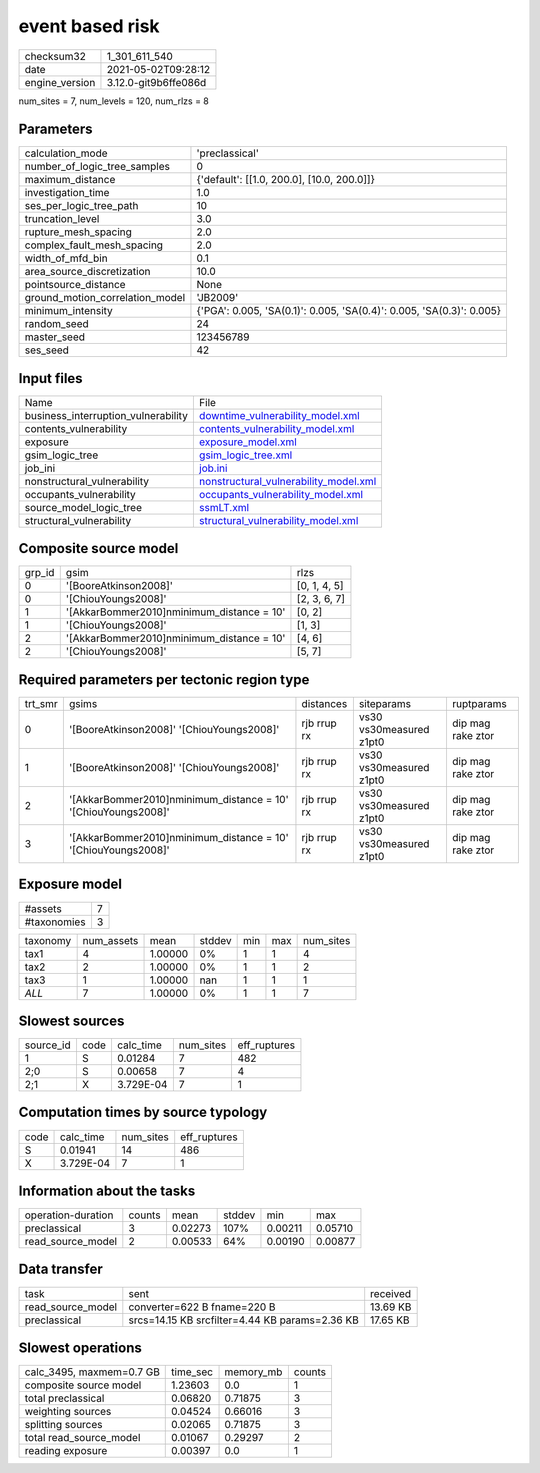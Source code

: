 event based risk
================

+---------------+---------------------+
| checksum32    |1_301_611_540        |
+---------------+---------------------+
| date          |2021-05-02T09:28:12  |
+---------------+---------------------+
| engine_version|3.12.0-git9b6ffe086d |
+---------------+---------------------+

num_sites = 7, num_levels = 120, num_rlzs = 8

Parameters
----------
+--------------------------------+---------------------------------------------------------------------+
| calculation_mode               |'preclassical'                                                       |
+--------------------------------+---------------------------------------------------------------------+
| number_of_logic_tree_samples   |0                                                                    |
+--------------------------------+---------------------------------------------------------------------+
| maximum_distance               |{'default': [[1.0, 200.0], [10.0, 200.0]]}                           |
+--------------------------------+---------------------------------------------------------------------+
| investigation_time             |1.0                                                                  |
+--------------------------------+---------------------------------------------------------------------+
| ses_per_logic_tree_path        |10                                                                   |
+--------------------------------+---------------------------------------------------------------------+
| truncation_level               |3.0                                                                  |
+--------------------------------+---------------------------------------------------------------------+
| rupture_mesh_spacing           |2.0                                                                  |
+--------------------------------+---------------------------------------------------------------------+
| complex_fault_mesh_spacing     |2.0                                                                  |
+--------------------------------+---------------------------------------------------------------------+
| width_of_mfd_bin               |0.1                                                                  |
+--------------------------------+---------------------------------------------------------------------+
| area_source_discretization     |10.0                                                                 |
+--------------------------------+---------------------------------------------------------------------+
| pointsource_distance           |None                                                                 |
+--------------------------------+---------------------------------------------------------------------+
| ground_motion_correlation_model|'JB2009'                                                             |
+--------------------------------+---------------------------------------------------------------------+
| minimum_intensity              |{'PGA': 0.005, 'SA(0.1)': 0.005, 'SA(0.4)': 0.005, 'SA(0.3)': 0.005} |
+--------------------------------+---------------------------------------------------------------------+
| random_seed                    |24                                                                   |
+--------------------------------+---------------------------------------------------------------------+
| master_seed                    |123456789                                                            |
+--------------------------------+---------------------------------------------------------------------+
| ses_seed                       |42                                                                   |
+--------------------------------+---------------------------------------------------------------------+

Input files
-----------
+------------------------------------+---------------------------------------------------------------------------------+
| Name                               |File                                                                             |
+------------------------------------+---------------------------------------------------------------------------------+
| business_interruption_vulnerability|`downtime_vulnerability_model.xml <downtime_vulnerability_model.xml>`_           |
+------------------------------------+---------------------------------------------------------------------------------+
| contents_vulnerability             |`contents_vulnerability_model.xml <contents_vulnerability_model.xml>`_           |
+------------------------------------+---------------------------------------------------------------------------------+
| exposure                           |`exposure_model.xml <exposure_model.xml>`_                                       |
+------------------------------------+---------------------------------------------------------------------------------+
| gsim_logic_tree                    |`gsim_logic_tree.xml <gsim_logic_tree.xml>`_                                     |
+------------------------------------+---------------------------------------------------------------------------------+
| job_ini                            |`job.ini <job.ini>`_                                                             |
+------------------------------------+---------------------------------------------------------------------------------+
| nonstructural_vulnerability        |`nonstructural_vulnerability_model.xml <nonstructural_vulnerability_model.xml>`_ |
+------------------------------------+---------------------------------------------------------------------------------+
| occupants_vulnerability            |`occupants_vulnerability_model.xml <occupants_vulnerability_model.xml>`_         |
+------------------------------------+---------------------------------------------------------------------------------+
| source_model_logic_tree            |`ssmLT.xml <ssmLT.xml>`_                                                         |
+------------------------------------+---------------------------------------------------------------------------------+
| structural_vulnerability           |`structural_vulnerability_model.xml <structural_vulnerability_model.xml>`_       |
+------------------------------------+---------------------------------------------------------------------------------+

Composite source model
----------------------
+-------+------------------------------------------+-------------+
| grp_id|gsim                                      |rlzs         |
+-------+------------------------------------------+-------------+
| 0     |'[BooreAtkinson2008]'                     |[0, 1, 4, 5] |
+-------+------------------------------------------+-------------+
| 0     |'[ChiouYoungs2008]'                       |[2, 3, 6, 7] |
+-------+------------------------------------------+-------------+
| 1     |'[AkkarBommer2010]\nminimum_distance = 10'|[0, 2]       |
+-------+------------------------------------------+-------------+
| 1     |'[ChiouYoungs2008]'                       |[1, 3]       |
+-------+------------------------------------------+-------------+
| 2     |'[AkkarBommer2010]\nminimum_distance = 10'|[4, 6]       |
+-------+------------------------------------------+-------------+
| 2     |'[ChiouYoungs2008]'                       |[5, 7]       |
+-------+------------------------------------------+-------------+

Required parameters per tectonic region type
--------------------------------------------
+--------+--------------------------------------------------------------+-----------+-----------------------+------------------+
| trt_smr|gsims                                                         |distances  |siteparams             |ruptparams        |
+--------+--------------------------------------------------------------+-----------+-----------------------+------------------+
| 0      |'[BooreAtkinson2008]' '[ChiouYoungs2008]'                     |rjb rrup rx|vs30 vs30measured z1pt0|dip mag rake ztor |
+--------+--------------------------------------------------------------+-----------+-----------------------+------------------+
| 1      |'[BooreAtkinson2008]' '[ChiouYoungs2008]'                     |rjb rrup rx|vs30 vs30measured z1pt0|dip mag rake ztor |
+--------+--------------------------------------------------------------+-----------+-----------------------+------------------+
| 2      |'[AkkarBommer2010]\nminimum_distance = 10' '[ChiouYoungs2008]'|rjb rrup rx|vs30 vs30measured z1pt0|dip mag rake ztor |
+--------+--------------------------------------------------------------+-----------+-----------------------+------------------+
| 3      |'[AkkarBommer2010]\nminimum_distance = 10' '[ChiouYoungs2008]'|rjb rrup rx|vs30 vs30measured z1pt0|dip mag rake ztor |
+--------+--------------------------------------------------------------+-----------+-----------------------+------------------+

Exposure model
--------------
+------------+--+
| #assets    |7 |
+------------+--+
| #taxonomies|3 |
+------------+--+

+---------+----------+-------+------+---+---+----------+
| taxonomy|num_assets|mean   |stddev|min|max|num_sites |
+---------+----------+-------+------+---+---+----------+
| tax1    |4         |1.00000|0%    |1  |1  |4         |
+---------+----------+-------+------+---+---+----------+
| tax2    |2         |1.00000|0%    |1  |1  |2         |
+---------+----------+-------+------+---+---+----------+
| tax3    |1         |1.00000|nan   |1  |1  |1         |
+---------+----------+-------+------+---+---+----------+
| *ALL*   |7         |1.00000|0%    |1  |1  |7         |
+---------+----------+-------+------+---+---+----------+

Slowest sources
---------------
+----------+----+---------+---------+-------------+
| source_id|code|calc_time|num_sites|eff_ruptures |
+----------+----+---------+---------+-------------+
| 1        |S   |0.01284  |7        |482          |
+----------+----+---------+---------+-------------+
| 2;0      |S   |0.00658  |7        |4            |
+----------+----+---------+---------+-------------+
| 2;1      |X   |3.729E-04|7        |1            |
+----------+----+---------+---------+-------------+

Computation times by source typology
------------------------------------
+-----+---------+---------+-------------+
| code|calc_time|num_sites|eff_ruptures |
+-----+---------+---------+-------------+
| S   |0.01941  |14       |486          |
+-----+---------+---------+-------------+
| X   |3.729E-04|7        |1            |
+-----+---------+---------+-------------+

Information about the tasks
---------------------------
+-------------------+------+-------+------+-------+--------+
| operation-duration|counts|mean   |stddev|min    |max     |
+-------------------+------+-------+------+-------+--------+
| preclassical      |3     |0.02273|107%  |0.00211|0.05710 |
+-------------------+------+-------+------+-------+--------+
| read_source_model |2     |0.00533|64%   |0.00190|0.00877 |
+-------------------+------+-------+------+-------+--------+

Data transfer
-------------
+------------------+----------------------------------------------+---------+
| task             |sent                                          |received |
+------------------+----------------------------------------------+---------+
| read_source_model|converter=622 B fname=220 B                   |13.69 KB |
+------------------+----------------------------------------------+---------+
| preclassical     |srcs=14.15 KB srcfilter=4.44 KB params=2.36 KB|17.65 KB |
+------------------+----------------------------------------------+---------+

Slowest operations
------------------
+-------------------------+--------+---------+-------+
| calc_3495, maxmem=0.7 GB|time_sec|memory_mb|counts |
+-------------------------+--------+---------+-------+
| composite source model  |1.23603 |0.0      |1      |
+-------------------------+--------+---------+-------+
| total preclassical      |0.06820 |0.71875  |3      |
+-------------------------+--------+---------+-------+
| weighting sources       |0.04524 |0.66016  |3      |
+-------------------------+--------+---------+-------+
| splitting sources       |0.02065 |0.71875  |3      |
+-------------------------+--------+---------+-------+
| total read_source_model |0.01067 |0.29297  |2      |
+-------------------------+--------+---------+-------+
| reading exposure        |0.00397 |0.0      |1      |
+-------------------------+--------+---------+-------+